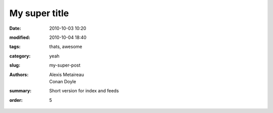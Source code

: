My super title
##############

:date: 2010-10-03 10:20
:modified: 2010-10-04 18:40
:tags: thats, awesome
:category: yeah
:slug: my-super-post
:authors: Alexis Metaireau, Conan Doyle
:summary: Short version for index and feeds
:order: 5
